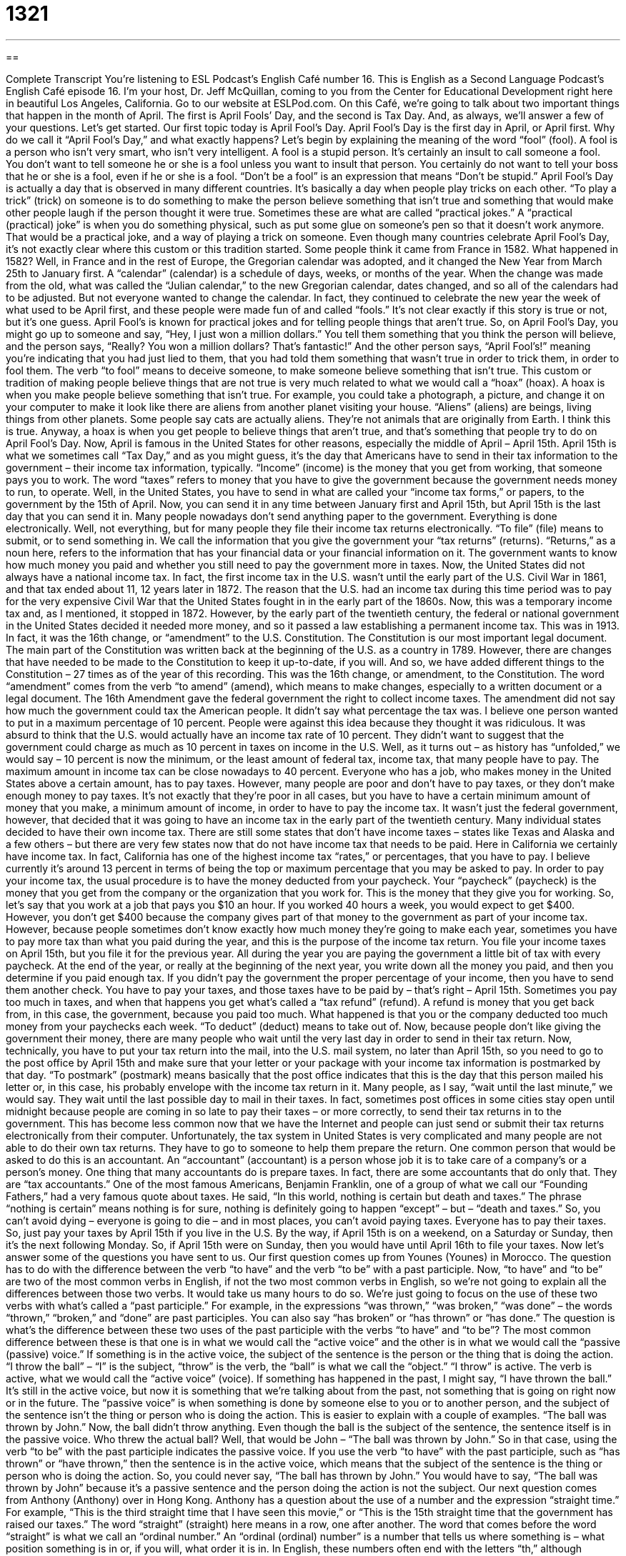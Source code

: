 = 1321
:toc: left
:toclevels: 3
:sectnums:
:stylesheet: ../../../myAdocCss.css

'''

== 

Complete Transcript
You’re listening to ESL Podcast’s English Café number 16.
This is English as a Second Language Podcast’s English Café episode 16. I’m your host, Dr. Jeff McQuillan, coming to you from the Center for Educational Development right here in beautiful Los Angeles, California.
Go to our website at ESLPod.com. On this Café, we’re going to talk about two important things that happen in the month of April. The first is April Fools’ Day, and the second is Tax Day. And, as always, we’ll answer a few of your questions. Let’s get started.
Our first topic today is April Fool’s Day. April Fool’s Day is the first day in April, or April first. Why do we call it “April Fool’s Day,” and what exactly happens? Let’s begin by explaining the meaning of the word “fool” (fool). A fool is a person who isn’t very smart, who isn’t very intelligent. A fool is a stupid person.
It’s certainly an insult to call someone a fool. You don’t want to tell someone he or she is a fool unless you want to insult that person. You certainly do not want to tell your boss that he or she is a fool, even if he or she is a fool. “Don’t be a fool” is an expression that means “Don’t be stupid.”
April Fool’s Day is actually a day that is observed in many different countries. It’s basically a day when people play tricks on each other. “To play a trick” (trick) on someone is to do something to make the person believe something that isn’t true and something that would make other people laugh if the person thought it were true.
Sometimes these are what are called “practical jokes.” A “practical (practical) joke” is when you do something physical, such as put some glue on someone’s pen so that it doesn’t work anymore. That would be a practical joke, and a way of playing a trick on someone.
Even though many countries celebrate April Fool’s Day, it’s not exactly clear where this custom or this tradition started. Some people think it came from France in 1582. What happened in 1582? Well, in France and in the rest of Europe, the Gregorian calendar was adopted, and it changed the New Year from March 25th to January first. A “calendar” (calendar) is a schedule of days, weeks, or months of the year.
When the change was made from the old, what was called the “Julian calendar,” to the new Gregorian calendar, dates changed, and so all of the calendars had to be adjusted. But not everyone wanted to change the calendar. In fact, they continued to celebrate the new year the week of what used to be April first, and these people were made fun of and called “fools.” It’s not clear exactly if this story is true or not, but it’s one guess.
April Fool’s is known for practical jokes and for telling people things that aren’t true. So, on April Fool’s Day, you might go up to someone and say, “Hey, I just won a million dollars.” You tell them something that you think the person will believe, and the person says, “Really? You won a million dollars? That’s fantastic!” And the other person says, “April Fool’s!” meaning you’re indicating that you had just lied to them, that you had told them something that wasn’t true in order to trick them, in order to fool them. The verb “to fool” means to deceive someone, to make someone believe something that isn’t true.
This custom or tradition of making people believe things that are not true is very much related to what we would call a “hoax” (hoax). A hoax is when you make people believe something that isn’t true. For example, you could take a photograph, a picture, and change it on your computer to make it look like there are aliens from another planet visiting your house. “Aliens” (aliens) are beings, living things from other planets.
Some people say cats are actually aliens. They’re not animals that are originally from Earth. I think this is true. Anyway, a hoax is when you get people to believe things that aren’t true, and that’s something that people try to do on April Fool’s Day.
Now, April is famous in the United States for other reasons, especially the middle of April – April 15th. April 15th is what we sometimes call “Tax Day,” and as you might guess, it’s the day that Americans have to send in their tax information to the government – their income tax information, typically. “Income” (income) is the money that you get from working, that someone pays you to work.
The word “taxes” refers to money that you have to give the government because the government needs money to run, to operate. Well, in the United States, you have to send in what are called your “income tax forms,” or papers, to the government by the 15th of April. Now, you can send it in any time between January first and April 15th, but April 15th is the last day that you can send it in.
Many people nowadays don’t send anything paper to the government. Everything is done electronically. Well, not everything, but for many people they file their income tax returns electronically. “To file” (file) means to submit, or to send something in. We call the information that you give the government your “tax returns” (returns). “Returns,” as a noun here, refers to the information that has your financial data or your financial information on it. The government wants to know how much money you paid and whether you still need to pay the government more in taxes.
Now, the United States did not always have a national income tax. In fact, the first income tax in the U.S. wasn’t until the early part of the U.S. Civil War in 1861, and that tax ended about 11, 12 years later in 1872. The reason that the U.S. had an income tax during this time period was to pay for the very expensive Civil War that the United States fought in in the early part of the 1860s. Now, this was a temporary income tax and, as I mentioned, it stopped in 1872.
However, by the early part of the twentieth century, the federal or national government in the United States decided it needed more money, and so it passed a law establishing a permanent income tax. This was in 1913. In fact, it was the 16th change, or “amendment” to the U.S. Constitution.
The Constitution is our most important legal document. The main part of the Constitution was written back at the beginning of the U.S. as a country in 1789. However, there are changes that have needed to be made to the Constitution to keep it up-to-date, if you will. And so, we have added different things to the Constitution – 27 times as of the year of this recording.
This was the 16th change, or amendment, to the Constitution. The word “amendment” comes from the verb “to amend” (amend), which means to make changes, especially to a written document or a legal document. The 16th Amendment gave the federal government the right to collect income taxes.
The amendment did not say how much the government could tax the American people. It didn’t say what percentage the tax was. I believe one person wanted to put in a maximum percentage of 10 percent. People were against this idea because they thought it was ridiculous. It was absurd to think that the U.S. would actually have an income tax rate of 10 percent. They didn’t want to suggest that the government could charge as much as 10 percent in taxes on income in the U.S.
Well, as it turns out – as history has “unfolded,” we would say – 10 percent is now the minimum, or the least amount of federal tax, income tax, that many people have to pay. The maximum amount in income tax can be close nowadays to 40 percent. Everyone who has a job, who makes money in the United States above a certain amount, has to pay taxes.
However, many people are poor and don’t have to pay taxes, or they don’t make enough money to pay taxes. It’s not exactly that they’re poor in all cases, but you have to have a certain minimum amount of money that you make, a minimum amount of income, in order to have to pay the income tax.
It wasn’t just the federal government, however, that decided that it was going to have an income tax in the early part of the twentieth century. Many individual states decided to have their own income tax. There are still some states that don’t have income taxes – states like Texas and Alaska and a few others – but there are very few states now that do not have income tax that needs to be paid.
Here in California we certainly have income tax. In fact, California has one of the highest income tax “rates,” or percentages, that you have to pay. I believe currently it’s around 13 percent in terms of being the top or maximum percentage that you may be asked to pay.
In order to pay your income tax, the usual procedure is to have the money deducted from your paycheck. Your “paycheck” (paycheck) is the money that you get from the company or the organization that you work for. This is the money that they give you for working. So, let’s say that you work at a job that pays you $10 an hour. If you worked 40 hours a week, you would expect to get $400. However, you don’t get $400 because the company gives part of that money to the government as part of your income tax.
However, because people sometimes don’t know exactly how much money they’re going to make each year, sometimes you have to pay more tax than what you paid during the year, and this is the purpose of the income tax return. You file your income taxes on April 15th, but you file it for the previous year. All during the year you are paying the government a little bit of tax with every paycheck. At the end of the year, or really at the beginning of the next year, you write down all the money you paid, and then you determine if you paid enough tax.
If you didn’t pay the government the proper percentage of your income, then you have to send them another check. You have to pay your taxes, and those taxes have to be paid by – that’s right – April 15th. Sometimes you pay too much in taxes, and when that happens you get what’s called a “tax refund” (refund).
A refund is money that you get back from, in this case, the government, because you paid too much. What happened is that you or the company deducted too much money from your paychecks each week. “To deduct” (deduct) means to take out of. Now, because people don’t like giving the government their money, there are many people who wait until the very last day in order to send in their tax return.
Now, technically, you have to put your tax return into the mail, into the U.S. mail system, no later than April 15th, so you need to go to the post office by April 15th and make sure that your letter or your package with your income tax information is postmarked by that day. “To postmark” (postmark) means basically that the post office indicates that this is the day that this person mailed his letter or, in this case, his probably envelope with the income tax return in it.
Many people, as I say, “wait until the last minute,” we would say. They wait until the last possible day to mail in their taxes. In fact, sometimes post offices in some cities stay open until midnight because people are coming in so late to pay their taxes – or more correctly, to send their tax returns in to the government. This has become less common now that we have the Internet and people can just send or submit their tax returns electronically from their computer.
Unfortunately, the tax system in United States is very complicated and many people are not able to do their own tax returns. They have to go to someone to help them prepare the return. One common person that would be asked to do this is an accountant. An “accountant” (accountant) is a person whose job it is to take care of a company’s or a person’s money. One thing that many accountants do is prepare taxes. In fact, there are some accountants that do only that. They are “tax accountants.”
One of the most famous Americans, Benjamin Franklin, one of a group of what we call our “Founding Fathers,” had a very famous quote about taxes. He said, “In this world, nothing is certain but death and taxes.” The phrase “nothing is certain” means nothing is for sure, nothing is definitely going to happen “except” – but – “death and taxes.” So, you can’t avoid dying – everyone is going to die – and in most places, you can’t avoid paying taxes. Everyone has to pay their taxes.
So, just pay your taxes by April 15th if you live in the U.S. By the way, if April 15th is on a weekend, on a Saturday or Sunday, then it’s the next following Monday. So, if April 15th were on Sunday, then you would have until April 16th to file your taxes.
Now let’s answer some of the questions you have sent to us.
Our first question comes up from Younes (Younes) in Morocco. The question has to do with the difference between the verb “to have” and the verb “to be” with a past participle. Now, “to have” and “to be” are two of the most common verbs in English, if not the two most common verbs in English, so we’re not going to explain all the differences between those two verbs. It would take us many hours to do so. We’re just going to focus on the use of these two verbs with what’s called a “past participle.”
For example, in the expressions “was thrown,” “was broken,” “was done” – the words “thrown,” “broken,” and “done” are past participles. You can also say “has broken” or “has thrown” or “has done.” The question is what’s the difference between these two uses of the past participle with the verbs “to have” and “to be”? The most common difference between these is that one is in what we would call the “active voice” and the other is in what we would call the “passive (passive) voice.”
If something is in the active voice, the subject of the sentence is the person or the thing that is doing the action. “I throw the ball” – “I” is the subject, “throw” is the verb, the “ball” is what we call the “object.” “I throw” is active. The verb is active, what we would call the “active voice” (voice). If something has happened in the past, I might say, “I have thrown the ball.” It’s still in the active voice, but now it is something that we’re talking about from the past, not something that is going on right now or in the future.
The “passive voice” is when something is done by someone else to you or to another person, and the subject of the sentence isn’t the thing or person who is doing the action. This is easier to explain with a couple of examples. “The ball was thrown by John.” Now, the ball didn’t throw anything. Even though the ball is the subject of the sentence, the sentence itself is in the passive voice. Who threw the actual ball? Well, that would be John – “The ball was thrown by John.” So in that case, using the verb “to be” with the past participle indicates the passive voice.
If you use the verb “to have” with the past participle, such as “has thrown” or “have thrown,” then the sentence is in the active voice, which means that the subject of the sentence is the thing or person who is doing the action. So, you could never say, “The ball has thrown by John.” You would have to say, “The ball was thrown by John” because it’s a passive sentence and the person doing the action is not the subject.
Our next question comes from Anthony (Anthony) over in Hong Kong. Anthony has a question about the use of a number and the expression “straight time.” For example, “This is the third straight time that I have seen this movie,” or “This is the 15th straight time that the government has raised our taxes.”
The word “straight” (straight) here means in a row, one after another. The word that comes before the word “straight” is what we call an “ordinal number.” An “ordinal (ordinal) number” is a number that tells us where something is – what position something is in or, if you will, what order it is in.
In English, these numbers often end with the letters “th,” although sometimes they end in something different. “First,” “second,” and “third” have different endings than the rest of the numbers – “fourth,” “fifth,” “sixth,” “seventh,” “eighth,” “ninth,” and “tenth.” So, you have “twentieth,” but you have “twenty-first,” “twenty-second,” “twenty-third.” All of these are examples of ordinal numbers. They tell you what order something is coming in.
If you say this is the third straight time that your girlfriend has failed to call you back, you should probably get the message and move onto a new girlfriend. What it means is that this is the third time in a row, one after the other, that your girlfriend hasn’t called you back. Or if you say, “This is the third straight time I’ve seen this movie,” that means “I’ve seen this movie three times in a row,” one after the other.
You might be asking yourself, “Why would you watch a movie three times in a row?” and the answer is, of course, that your girlfriend hasn’t called you back.
I can’t be your girlfriend, but I can answer your questions. You can email us at eslpod@eslpod.com.
From Los Angeles, California, I’m Jeff McQuillan. Thank you for listening. Come back and listen to us again right here on the English Café.
ESL Podcast’s English Café was written and produced by Dr. Jeff McQuillan and Dr. Lucy Tse. Copyright 2014 by the Center for Educational Development.
Glossary
April Fools' Day – April 1st; a day on which people try to make others look silly or stupid by tricking or causing them to believe that something is true when it is not, all done for fun
* On April Fools’ Day, Eli tricked his sister into thinking that her cell phone had been stolen when it was actually in his room.
fool – someone who is stupid or unintelligent; someone who behaves or acts in a way that seems stupid, dumb, or unwise
* When Aja started dating her ex-boyfriend again after he had cheated on her, her friends thought she was a fool.
to play a trick – to deceive someone or to be dishonest with someone for one's amusement or entertainment
* Marcus played a trick on his best friend by making him think that a cute girl had sent him a note asking for a date.
practical joke – the act of causing someone to do something that makes him or her appear foolish for the purpose of entertaining oneself
* Sophia’s roommate played a practical joke on her by locking her out of the apartment without a coat in the middle of winter.
hoax – something that someone claims to be true when it is actually false
* The news story about the political scandal seemed like it could be true, but it was actually a hoax.
income tax – a portion or amount of money that one earns from working but must pay to the government so that the government can pay for services
* About 25% of Colin’s earning went to pay his income tax.
federal – of the national government; relating to or dealing with a central government that controls the actions of smaller states or regions
* Jennette violated federal law when she stole her neighbor’s mail.
percentage – a portion or part of something that exists for every 100 instances of that something
* Arthur donated a generous percentage of what he earned to various charities.
paycheck – money one earns from working at a job; money that a company or employer gives to someone for doing work for that company or employer
* Dr. Hampton gave her office assistant a paycheck every other week.
to fill out – to complete; to provide or write in information on a document that has empty spaces intended for that information
* When Richard went to the dentist’s office, he fill out several forms.
tax refund – tax rebate; money that the government returns to someone who paid the government too much money throughout the year
* Inez overpaid her taxes during the year and got a tax refund of $184 after she filed her taxes.
to deduct – to take out of; to take away from; to remove from a larger part
* Bradley broke several dishes at work, so the cost of the dishes was deducted from his pay.
to postmark – to have a letter, package, or other piece of mail stamped or marked by the post office, showing the date on which that mail was received by the post office
* The application has to be postmarked by May 15th, or it will be considered late.
to wait until the last minute – to wait until the final day or period of time one can perform an action
* Even though she had three weeks to work on the assignment, Hildred waited until the last minute to finish it.
tax return – an official form sent to the government every year stating how much money one earned and how much one should pay in taxes
* There was a mistake on Wilson’s tax return, so the IRS sent him a letter to inform him that a correction was made.
accountant – someone whose job is to keep and organize financial accounts; a person who keeps track of and organizes money for other people or businesses
* Jutta hired an accountant to review her company’s financial records.
(number) straight time – getting the same result a certain of times in a row
* Sandy tried making pancakes, but for the third straight time, he burned them.
ordinal number – a number that explains the order or pattern something is in; a number that defines a position or place within a series or set
* The teacher asked Kamie to give her the first three ordinal numbers, so Kamie responded, “first, second, and third.”
in a row – consecutively; one after another, without anything else in between
* Nye is exhausted because hasn’t slept for three nights in a row.
What Insiders Know
Summer Reading
Summer is a time when “school is out” (there are no classes) and people take vacations. For many, vacation means more time for relaxing reading, and the term summertime reading usually implies “light” (easy), enjoyable books. Summertime reading is the kind of reading you can take to the “beach” (sandy area next to a lake or ocean), one that perhaps does not need a great deal of “concentration” (focus; mental energy) to understand and enjoy.
Philosopher and author Peter Kreeft once said that there are four kinds of books in the world. The first kind are books that are “clear” (understandable; comprehensible) the first time you read them, and clear each time you read them again. We might call these “easy” books, although that doesn’t mean they are not good books. The second kind of books are books that are clear the first time you read them, but upon “second reading” (the second time you read them), you start to notice problems in the book – errors or poor writing – and the book becomes less clear. The third kind of book is unclear on the first reading, unclear on the second reading, and unclear on the third reading! These are simply bad books, where the author doesn’t do a very good job of explaining his or her ideas or telling the story.
Finally, there are books that are unclear upon first reading, but then become clearer on the second reading, and even clearer on the third. In fact, this fourth kind of book gets clearer and clearer each time you read it, with more and more meaning found on “each pass” (each reading of the book). Some people would say that this is the sort of book we call a “classic” book (great book).
We can probably all think of books in each of these categories. Our summertime reading may be any of these four types, but most probably would choose a book in the first category and not the fourth, unless we are feeling very “ambitious” (feeling of wanting to achieve something)!
